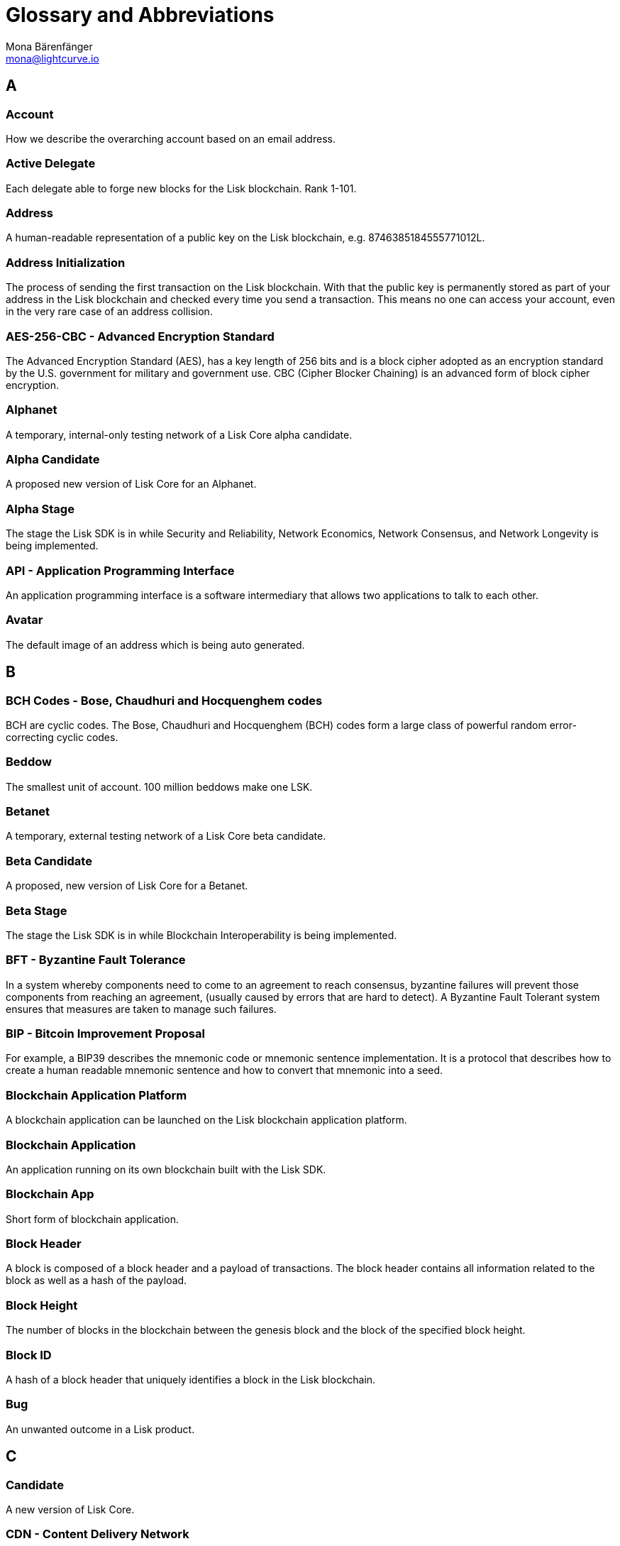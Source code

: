 = Glossary and Abbreviations
Mona Bärenfänger <mona@lightcurve.io>
:description: SDK glossary of terms from A to Z.
:toc: preamble
:imagesdir: ../../assets/images
:page-no-next: true



== A

=== Account +

How we describe the overarching account based on an email address.

=== Active Delegate +

Each delegate able to forge new blocks for the Lisk blockchain. Rank 1-101.

=== Address +

A human-readable representation of a public key on the Lisk blockchain, e.g. 8746385184555771012L.

=== Address Initialization +

The process of sending the first transaction on the Lisk blockchain. With that the public key is permanently stored as part of your address in the Lisk blockchain and checked every time you send a transaction. This means no one can access your account, even in the very rare case of an address collision.

=== AES-256-CBC - Advanced Encryption Standard +

The Advanced Encryption Standard (AES), has a key length of 256 bits and is a block cipher adopted as an encryption standard by the U.S. government for military and government use. CBC (Cipher Blocker Chaining) is an advanced form of block cipher encryption.

=== Alphanet +

A temporary, internal-only testing network of a Lisk Core alpha candidate.

=== Alpha Candidate +

A proposed new version of Lisk Core for an Alphanet.

=== Alpha Stage +

The stage the Lisk SDK is in while Security and Reliability, Network Economics, Network Consensus, and Network Longevity is being implemented.

=== API - Application Programming Interface +

An application programming interface is a software intermediary that allows two applications to talk to each other.

=== Avatar +

The default image of an address which is being auto generated.

== B

=== BCH Codes - Bose, Chaudhuri and Hocquenghem codes +

BCH are cyclic codes. The Bose, Chaudhuri and Hocquenghem (BCH) codes form a
large class of powerful random error-correcting cyclic codes.

=== Beddow +

The smallest unit of account. 100 million beddows make one LSK.

=== Betanet +

A temporary, external testing network of a Lisk Core beta candidate.

=== Beta Candidate +

A proposed, new version of Lisk Core for a Betanet.

=== Beta Stage +

The stage the Lisk SDK is in while Blockchain Interoperability is being implemented.

=== BFT - Byzantine Fault Tolerance +

In a system whereby components need to come to an agreement to reach consensus,  byzantine failures will prevent those components from reaching an agreement, (usually caused by errors that are hard to detect).
A Byzantine Fault Tolerant system ensures that measures are taken to manage such failures.

=== BIP - Bitcoin Improvement Proposal +

For example, a BIP39 describes the mnemonic code or mnemonic sentence implementation. It is a protocol that describes how to create a human readable mnemonic sentence and how to convert that mnemonic into a seed.

=== Blockchain Application Platform +

A blockchain application can be launched on the Lisk blockchain application platform.

=== Blockchain Application +

An application running on its own blockchain built with the Lisk SDK.

=== Blockchain App +

Short form of blockchain application.

=== Block Header +

A block is composed of a block header and a payload of transactions. The block header contains all information related to the block as well as a hash of the payload.

=== Block Height +

The number of blocks in the blockchain between the genesis block and the block of the specified block height.

=== Block ID +

A hash of a block header that uniquely identifies a block in the Lisk blockchain.

=== Bug +

An unwanted outcome in a Lisk product.

== C

=== Candidate +

A new version of Lisk Core.

=== CDN - Content Delivery Network +

A content delivery network, or content distribution network, is a geographically distributed network of proxy servers and their data centers.

=== CEO - Chief Executive Officer +

Position title of Max Kordek in relation to the Lisk project.

=== CLI - Command Line Interface +

A command line interface is a text-based interface used for inputting commands.

=== Community +

An international group of followers and enthusiasts of Lisk. They can be found across various channels spanning Twitter, Reddit, Discord and offline meetups.

=== Community Member +

A member of the Lisk community.

=== Contractors +

How the Lisk Foundation refers to third-party companies during a contractual relationship, e.g. Lightcurve GmbH, Wachsman Inc.

=== CORS - Cross Origin Resource Sharing +

Cross Origin Resource Sharing is a protocol that enables scripts running on a browser client to interact with resources from a different origin.

=== CRUD - Create, Read, Update & Delete +

CRUD refers to the four functions that are considered necessary to implement a persistent storage application, namely create, read, update and delete.

=== CTO - Chief Technical Officer +

Position title of Oliver Beddows in relation to the Lisk project.

=== Custom Transaction +

A new transaction type with its own logic for a blockchain application. Typically there is a state change on the blockchain.

== D

=== Delegate +

A Lisk account which performed the delegate registration and is now able to receive votes.

=== Delegate Misbehaviour Report (previously called `Proof-of-Misbehavior` or `PoM`) +

A transaction type on Mainnet which reports a delegate misbehavior.

=== Delegate Pool +

A group of delegates e.g. Elite, GDT.

=== Delegated Proof-of-Stake +

The mechanism of determining eligible block creators via voting for registered delegate accounts, which then can create blocks depending on their vote weight. It is part of the consensus algorithm of a blockchain and used on Lisk Mainnet and in the Lisk SDK.

=== Delegate Registration +

A transaction type on Mainnet which registers a delegate to participate in the Delegated Proof-of-Stake consensus algorithm.

=== Delegate Vote (previously called `vote`) +

A transaction type on Mainnet which submits votes for delegates. If the votes are positive it adds the voting weight, if they are negative it removes the voting weight again. If voting weight was added, the corresponding LSK are locked and cannot be used for any other transaction.

=== Developer +

The target audience who is using Lisk Core and Lisk SDK. This includes all kinds of technical people.

=== Devnet +

A temporary, internal-only testing network running on an individual developer’s machine during development.

=== DHCP - Dynamic Host Configuration Protocol +

The Dynamic Host Configuration Protocol can be defined as a client/server protocol that automatically provides a host with its IP address. This also includes additional related configuration information such as the default gateway and the subnet mask.

=== DPoS - Delegated Proof of Stake +

DPoS is a consensus algorithm which ensures reliable approval and verification of transactions in a blockchain.

== E

=== Ed25519 - High Speed High Security Signature +

Ed25519 is a public-key signature system with several attractive features: Fast single-signature verification.
Ed25519 signatures are elliptic-curve signatures, carefully engineered at several levels of design and implementation to achieve very high speeds without compromising security.

== F

=== Feature +

A new functionality added to a Lisk product.

=== Forge +

How delegates produce blocks on the Lisk blockchain.

=== Fork +

A fork in the network is whereby an alternative version of the blockchain is created by generating two blocks on different parts of the network simultaneously.

=== Framework Plugin +

A self-contained, off-chain module which extends the standard feature-set of the Lisk SDK by a specific use-case, e.g. a node monitor plugin or delegate forging plugin. Typically there is no state change on the blockchain.


== G

=== Genesis Block +

The first actual block created in the blockchain.

== H

=== Hash Onion +

This is the onion of hashes used by the delegate.

== I

=== ICO - Initial Coin Offering +

The crowdfunding Max Kordek and Oliver Beddows did in February and March 2016.

=== IoT - Internet of Things +

The Internet of Things refers to a wide variety of physical ''things'' or objects that are embedded with some form of technology, i.e. software and sensors to enable connection possibilities with other systems and devices over the Internet.

=== IPC - Inter Process Communication +

Inter process communication is defined as a set of programming interfaces allowing programmers to coordinate activities between various program processes that can run simultaneously.

=== IV - Initialization Vector  +

An initialization vector (IV) is classed as an arbitrary number that can be used in conjuction with a secret key for data encryption. This can also be referred to as a nonce.

=== IPv4 - Internet Protocol Version 4 +

Internet Protocol version 4 is the fourth version of the Internet Protocol.

=== IPv6 - Internet Protocol Version 6 +

Internet Protocol version 6 is the flatest up to date version of the Internet Protocol

== J

=== JSON - JavaScript Object Notation +

JSON is a syntax for storing and exchanging data and is text written with JavaScript object notation.

== K

== L

=== LDR - Light Dependent Resistor +

A light dependent resistor is a passive component, whereby when it is exposed to light the internal resistance changes according to the light intensity that falls upon it. Hence, they are deployed in light sensing circuits.

=== LIP - Lisk Improvement Proposal +

A LIP is a document usually structured by the research team defining technical changes in the Lisk protocol. In addition, it can also cover an implementation or a non-technical process surrounding Lisk. Furthermore, a LIP also describes the requirements, rationale and motivation for the required changes.

=== Lisk +

Overarching term for the entire project.

=== Lisk Ecosystem +

The Lisk ecosystem represents the third-party environment of Lisk, e.g. community members, exchanges, sidechains.

=== Lisk Foundation +

The non-profit entity governing Lisk. This is based in Zug, Switzerland.

=== Lisk Foundation Council +

How we refer to the Lisk Foundation’s governing body. Consisting of Max, Oliver and Benedikt.

=== Lisk for Desktop +

Our wallet for desktop platforms.

=== Lisk for Mobile +

Our wallet for mobile platforms.

=== LSK +

The token for the Lisk blockchain application platform.

=== LSK holder +

A person in possession of LSK.

=== LSK reclaim (previously called `reclaim`) +

A transaction type on Mainnet which converts a previously non-initialized account’s address to the new address system. This is required because the public key is required to convert from the old address system to the new address system. Non-initialized accounts don’t have a public key associated with them yet.

== M

=== Mainnet +

The official main network of Lisk.

=== multisignature group registration (previously called `multisignature registration`) +

A transaction type on all networks based on the Lisk protocol which registers a multisignature group.

== N

=== Node +

A server having Lisk Core installed and therefore being part of a Lisk network, e.g. Lisk’s mainnet.

=== NPM - Node Package Manager +

A configurable package manager used for the node JavaScript platform. It can manage dependency conflicts and put modules in place so that node can locate them.

== O

=== Objective +

An individual goal on the Lisk Roadmap e.g. "Improve multi-signature solution".

== P

=== Package +

Distribution of a library.

=== Passphrase +

A set of 12 words used to access the Lisk address.

=== PBKDF2 - Password Based Key Derivation Function 2 +

PBKDF2 can be defined as key derivation functions with a sliding computational cost, in order to reduce vulnerabilities to brute force attacks.

=== Peer +

A node interacting with other nodes on a Lisk network, e.g. Lisk’s mainnet.

=== Phase +

How we refer to groups of objectives on the Lisk Roadmap e.g. Network Consensus.

=== Platform Development Team +

Led by Oliver Beddows.

=== PoC - Proof of Concept +

Short form of proof of concept blockchain application.

=== PoM - Proof of Misbehavior +

A 'proof of misbehavior' transaction allows users to reveal to the network any BFT violation.

=== PoS - Proof of Stake +

Proof of Stake is a type of consensus mechanism used to achieve agreement over a distributed network. With PoS the consensus is determined based upon the stake of each user in the network.

=== PoS - Proof of Work +

Proof of Work is is a type of consensus mechanism used to achieve agreement over a distributed network. With PoW in order to complete the transactions on a given network, the miners have to solve complex mathematical problems in order to be rewarded with the tokens.

=== Production Candidate +

A proposed, new version of Lisk Core for the Mainnet.

=== Production Stage +

The stage the Lisk SDK is in after every phase of the Lisk protocol roadmap is implemented and the Lisk blockchain application platform is fully launched.

=== Protocol Roadmap +

A path consisting of the most important milestones to consistently improve the Lisk protocol.

=== P2P - Peer to Peer +

A peer to peer network is a group of nodes (devices), that make up a decentralized network that can collectively share and store data, whereby each node acts as an individual peer.

== Q

== R

=== RC Stage +

The stage the Lisk SDK is in after every phase of the Lisk protocol roadmap is implemented, and also whilst any final refinements are being completed.

=== Release Candidate +

A proposed, new version of Lisk Core for the testnet.

=== Research Team +

Led by Jan Hackfeld.

=== REST - Representational State Transfer +

REST refers to the Representational State Transfer, which is a client-server, stateless, cacheable communications protocol. In the majority of cases HTTP is used.

=== RocksDB - A high performance embedded database +

An embedded persistent key value store for fast storage.

=== RPC - Remote Procedure Call +

RPC is a session protocol which enable a host to make a procedure call that appears to be local, however it has the ability to execute remotely on a separate machine connected to the network.

== S

=== SDK - Software Development Kit +

The set of tools that allow you to build blockchain applications replicating Lisk’s technology stack and architecture.

=== Second Passphrase +

An additional passphrase used as a voluntary, second level of security. To be removed once multi-signatures are implemented in the Network Economics phase.

=== SHA-256 - Secure Hash Algorithm 256 +

The SHA is a 256 bit algorithm designed for cryptographic security.

=== Stage +

A general product status of the Lisk SDK.

=== Standby Delegate +

A standby delegate, as each delegate is not able to forge new blocks for the Lisk blockchain. Rank 102-∞.

== T

=== Testnet +

The official testing network of Lisk.

=== Token +

How we refer to LSK or any sidechain token.

=== Transaction +

An interaction with the Lisk blockchain which permanently writes data to it. A transaction can have multiple purposes, e.g. a balance transfer or a delegate registration.

=== token transfer (previously called `balance transfer`) +

A transaction type on all networks based on the Lisk protocol which transfers LSK from one Lisk address to another one.

=== Transaction fee +

An amount of LSK needed to send a transaction on the Lisk blockchain.

=== Transaction ID +

A hash of a transaction that uniquely identifies a transaction.

=== Transaction Message +

A custom message you can attach to a balance transfer.

=== token unlock (previously called `unlock vote`) +

A transaction type on all networks based on the Lisk protocol which locks the token used for votes.

== U

=== UI - User Interface +

The space where computer systems and humans interact.

=== UTF-8 - Unicode Transformation Format 8 +

UTF-8 is a variable width encoding system which enables the translation of any unicode charater to a matching binary string.

=== URL - Uniform Resource Locator +

A URL is a reference to a web resource and possesses a mechanism for retrieving the web site specified in the URL.

=== UTXO - Unspent Transaction Output +

UTXO is an unspent output. In other words it can be thought of as an indivisible chunk of a token which is under the control of the private keys belonging to the owners.

== V

=== Version +

The number of a Lisk product.

=== Voter +

A user using their LSK to vote for their favourite delegates.

=== Vulnerability +

A bug which can be used to deal damage to a Lisk product, mainly the Lisk network.


== W

=== Wallet +

How we generally describe our desktop and mobile user interfaces.


== X

== Y

== Z


